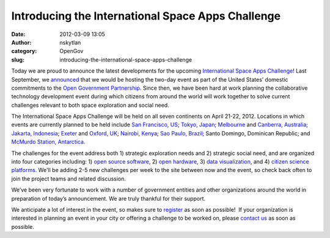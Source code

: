 Introducing the International Space Apps Challenge
##################################################
:date: 2012-03-09 13:05
:author: nskytlan
:category: OpenGov
:slug: introducing-the-international-space-apps-challenge

Today we are proud to announce the latest developments for the upcoming
`International Space Apps Challenge`_! Last September, we `announced`_
that we would be hosting the two-day event as part of the United States’
domestic commitments to the `Open Government Partnership`_. Since then,
we have been hard at work planning the collaborative technology
development event during which citizens from around the world will work
together to solve current challenges relevant to both space exploration
and social need.

The International Space Apps Challenge will be held on all seven
continents on April 21-22, 2012. Locations in which events are currently
planned to be held include `San Francisco, US`_; `Tokyo, Japan`_;
`Melbourne`_ and `Canberra, Australia`_; `Jakarta, Indonesia`_;
`Exeter`_ and `Oxford, UK`_; `Nairobi, Kenya`_; `Sao Paulo, Brazil`_;
Santo Domingo, Dominican Republic; and `McMurdo Station, Antarctica`_.

The challenges for the event address both 1) strategic exploration needs
and 2) strategic social need, and are organized into four categories
including: 1) `open source software`_, 2) `open hardware`_, 3) `data
visualization`_, and 4) `citizen science platforms`_. We'll be adding
2-5 new challenges per week to the site between now and the event, so
check back often to join the project teams and related discussion.

We’ve been very fortunate to work with a number of government entities
and other organizations around the world in preparation of today’s
announcement. We are truly thankful for their support.

We anticipate a lot of interest in the event, so makes sure to
`register`_ as soon as possible!  If your organization is interested in
planning an event in your city or offering a challenge to be worked on,
please `contact us`_ as soon as possible.

.. _International Space Apps Challenge: http://spaceappschallenge.org/
.. _announced: http://www.nasa.gov/home/hqnews/2011/sep/HQ_11-313_Space_Apps.html
.. _Open Government Partnership: http://www.opengovpartnership.org/
.. _San Francisco, US: http://spaceappschallenge.org/location/techshop
.. _Tokyo, Japan: http://spaceappschallenge.org/location/university-of-tokyo
.. _Melbourne: http://spaceappschallenge.org/location/vssec
.. _Canberra, Australia: http://spaceappschallenge.org/location/anu
.. _Jakarta, Indonesia: http://spaceappschallenge.org/location/at-america
.. _Exeter: http://spaceappschallenge.org/location/met-office
.. _Oxford, UK: http://spaceappschallenge.org/location/met-office
.. _Nairobi, Kenya: http://spaceappschallenge.org/location/ihub
.. _Sao Paulo, Brazil: http://spaceappschallenge.org/location/casa-de-cultura-digital
.. _McMurdo Station, Antarctica: http://spaceappschallenge.org/location/mcmurdo
.. _open source software: http://spaceappschallenge.org/challenges/
.. _open hardware: http://spaceappschallenge.org/challenges/
.. _data visualization: http://spaceappschallenge.org/challenges/
.. _citizen science platforms: http://spaceappschallenge.org/challenges/
.. _register: http://spaceappschallenge.org/participate/
.. _contact us: http://spaceappschallenge.org/contact/
